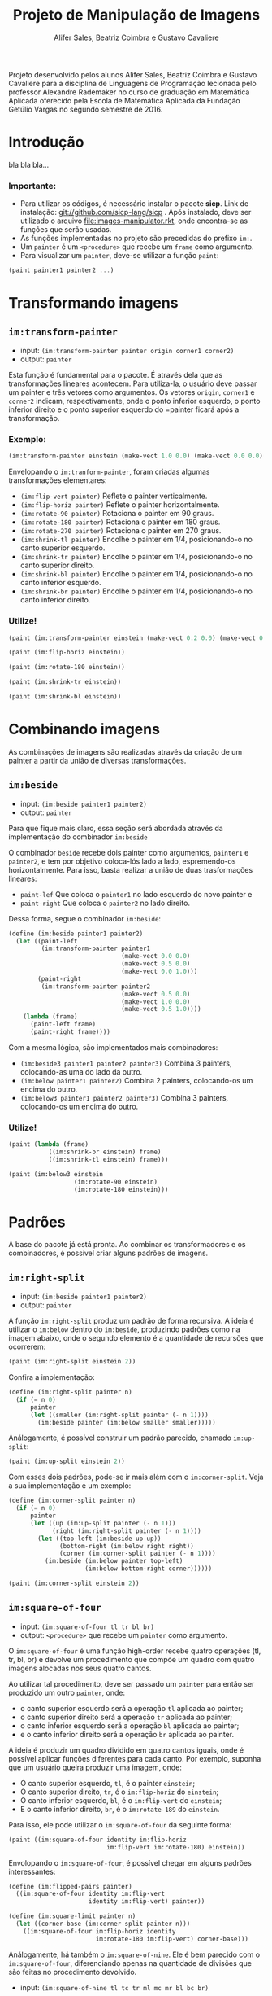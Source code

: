 #+Title: Projeto de Manipulação de Imagens
#+Author: Alifer Sales, Beatriz Coimbra e Gustavo Cavaliere

Projeto desenvolvido pelos alunos Alifer Sales, Beatriz Coimbra e Gustavo Cavaliere para a disciplina de Linguagens de Programação lecionada pelo professor Alexandre Rademaker no curso de graduação em Matemática Aplicada oferecido pela Escola de Matemática Aplicada da Fundação Getúlio Vargas no segundo semestre de 2016.

* Introdução

bla bla bla...

*** Importante:
- Para utilizar os códigos, é necessário instalar o pacote *sicp*. Link de instalação: git://github.com/sicp-lang/sicp . Após instalado, deve ser utilizado o arquivo [[file:images-manipulator.rkt]], onde encontra-se as funções que serão usadas.
- As funções implementadas no projeto são precedidas do prefixo =im:=.
- Um =painter= é um =<procedure>= que recebe um =frame= como argumento.
- Para visualizar um =painter=, deve-se utilizar a função =paint=:

#+BEGIN_SRC scheme
(paint painter1 painter2 ...)
#+END_SRC

* Transformando imagens

** =im:transform-painter=
- input: =(im:transform-painter painter origin corner1 corner2)=
- output: =painter=

Esta função é fundamental para o pacote. É através dela que as transformações lineares acontecem. Para utiliza-la, o usuário deve passar um painter e três vetores como argumentos. Os vetores =origin=, =corner1= e =corner2= indicam, respectivamente, onde o ponto inferior esquerdo, o ponto inferior direito e o ponto superior esquerdo do =painter ficará após a transformação.

*** Exemplo:

#+BEGIN_SRC scheme
(im:transform-painter einstein (make-vect 1.0 0.0) (make-vect 0.0 0.0) (make-vect 1.0 1.0))
#+END_SRC
[[file:transform-painter-exemple.png]] 

Envelopando o =im:tranform-painter=, foram criadas algumas transformações elementares:

- =(im:flip-vert painter)= Reflete o painter verticalmente.
- =(im:flip-horiz painter)= Reflete o painter horizontalmente.
- =(im:rotate-90 painter)= Rotaciona o painter em 90 graus.
- =(im:rotate-180 painter)= Rotaciona o painter em 180 graus.
- =(im:rotate-270 painter)= Rotaciona o painter em 270 graus.
- =(im:shrink-tl painter)= Encolhe o painter em 1/4, posicionando-o no canto superior esquerdo.
- =(im:shrink-tr painter)= Encolhe o painter em 1/4, posicionando-o no canto superior direito.
- =(im:shrink-bl painter)= Encolhe o painter em 1/4, posicionando-o no canto inferior esquerdo.
- =(im:shrink-br painter)= Encolhe o painter em 1/4, posicionando-o no canto inferior direito.

*** Utilize!

#+BEGIN_SRC scheme
(paint (im:transform-painter einstein (make-vect 0.2 0.0) (make-vect 0.6 0.0) (make-vect 0.6 0.8)))
#+END_SRC

#+BEGIN_SRC scheme
(paint (im:flip-horiz einstein))
#+END_SRC

#+BEGIN_SRC scheme
(paint (im:rotate-180 einstein))
#+END_SRC

#+BEGIN_SRC scheme
(paint (im:shrink-tr einstein))
#+END_SRC

#+BEGIN_SRC scheme
(paint (im:shrink-bl einstein))
#+END_SRC

* Combinando imagens

As combinações de imagens são realizadas através da criação de um painter a partir da união de diversas transformações.

** =im:beside=
- input: =(im:beside painter1 painter2)=
- output: =painter=

Para que fique mais claro, essa seção será abordada através da implementação do combinador =im:beside=

[[file:beside-exemple.png]]

O combinador =beside= recebe dois painter como argumentos, =painter1= e =painter2=, e tem por objetivo coloca-lós lado a lado, espremendo-os horizontalmente. Para isso, basta realizar a união de duas trasformações lineares: 
- =paint-lef= Que coloca o =painter1= no lado esquerdo do novo painter e 
- =paint-right= Que coloca o =painter2= no lado direito. 
Dessa forma, segue o combinador =im:beside=:

#+BEGIN_SRC scheme
(define (im:beside painter1 painter2)
  (let ((paint-left
         (im:transform-painter painter1
                               (make-vect 0.0 0.0)
                               (make-vect 0.5 0.0)
                               (make-vect 0.0 1.0)))
        (paint-right
         (im:transform-painter painter2
                               (make-vect 0.5 0.0)
                               (make-vect 1.0 0.0)
                               (make-vect 0.5 1.0))))
    (lambda (frame)
      (paint-left frame)
      (paint-right frame))))
#+END_SRC

Com a mesma lógica, são implementados mais combinadores:

- =(im:beside3 painter1 painter2 painter3)= Combina 3 painters, colocando-as uma do lado da outro.
- =(im:below painter1 painter2)= Combina 2 painters, colocando-os um encima do outro.
- =(im:below3 painter1 painter2 painter3)= Combina 3 painters, colocando-os um encima do outro.

*** Utilize!

#+BEGIN_SRC scheme
(paint (lambda (frame)
           ((im:shrink-br einstein) frame)
           ((im:shrink-tl einstein) frame)))
#+END_SRC

#+BEGIN_SRC scheme
(paint (im:below3 einstein
                  (im:rotate-90 einstein)
                  (im:rotate-180 einstein)))
#+END_SRC

* Padrões

A base do pacote já está pronta. Ao combinar os transformadores e os combinadores, é possível criar alguns padrões de imagens.

** =im:right-split=
- input: =(im:beside painter1 painter2)=
- output: =painter=

A função =im:right-split= produz um padrão de forma recursiva. A ideia é utilizar o =im:below= dentro do =im:beside=, produzindo padrões como na imagem abaixo, onde o segundo elemento é a quantidade de recursões que ocorrerem:

#+BEGIN_SRC scheme
(paint (im:right-split einstein 2))
#+END_SRC
[[file:right-split-exemple.PNG]]

Confira a implementação:

#+BEGIN_SRC scheme
(define (im:right-split painter n)
  (if (= n 0)
      painter
      (let ((smaller (im:right-split painter (- n 1))))
        (im:beside painter (im:below smaller smaller)))))
#+END_SRC

Análogamente, é possível construir um padrão parecido, chamado =im:up-split=:

#+BEGIN_SRC scheme
(paint (im:up-split einstein 2))
#+END_SRC
[[file:up-split-exemple.PNG]]

Com esses dois padrões, pode-se ir mais além com o =im:corner-split=. Veja a sua implementação e um exemplo:

#+BEGIN_SRC scheme
(define (im:corner-split painter n)
  (if (= n 0)
      painter
      (let ((up (im:up-split painter (- n 1)))
            (right (im:right-split painter (- n 1))))
        (let ((top-left (im:beside up up))
              (bottom-right (im:below right right))
              (corner (im:corner-split painter (- n 1))))
          (im:beside (im:below painter top-left)
                     (im:below bottom-right corner))))))
#+END_SRC

#+BEGIN_SRC scheme
(paint (im:corner-split einstein 2))
#+END_SRC
[[file:corner-split-exemple.PNG]]

** =im:square-of-four=
- input: =(im:square-of-four tl tr bl br)=
- output: =<procedure>= que recebe um =painter= como argumento.

O =im:square-of-four= é uma função high-order recebe quatro operações (tl, tr, bl, br) e devolve um procedimento que compõe um quadro com quatro imagens alocadas nos seus quatro cantos. 

Ao utilizar tal procedimento, deve ser passado um =painter= para então ser produzido um outro =painter=, onde:

- o canto superior esquerdo será a operação =tl= aplicada ao painter;
- o canto superior direito será a operação =tr= aplicada ao painter;
- o canto inferior esquerdo será a operação =bl= aplicada ao painter;
- e o canto inferior direito será a operação =br= aplicada ao painter.

A ideia é produzir um quadro dividido em quatro cantos iguais, onde é possível aplicar funções diferentes para cada canto. Por exemplo, suponha que um usuário queira produzir uma imagem, onde:

- O canto superior esquerdo, =tl=, é o painter =einstein=;
- O canto superior direito, =tr=, é o =im:flip-horiz= do =einstein=;
- O canto inferior esquerdo, =bl=, é o =im:flip-vert= do =einstein=;
- E o canto inferior direito, =br=, é o =im:rotate-189= do =einstein=.

Para isso, ele pode utilizar o =im:square-of-four= da seguinte forma:

#+BEGIN_SRC scheme
(paint ((im:square-of-four identity im:flip-horiz
                           im:flip-vert im:rotate-180) einstein))
#+END_SRC
[[file:square-of-four-exemple.PNG]]

Envolopando o =im:square-of-four=, é possível chegar em alguns padrões interessantes:

#+BEGIN_SRC scheme
(define (im:flipped-pairs painter)
  ((im:square-of-four identity im:flip-vert
                      identity im:flip-vert) painter))
#+END_SRC

#+BEGIN_SRC scheme
(define (im:square-limit painter n)
  (let ((corner-base (im:corner-split painter n)))
    ((im:square-of-four im:flip-horiz identity
                        im:rotate-180 im:flip-vert) corner-base)))
#+END_SRC

Análogamente, há também o =im:square-of-nine=. Ele é bem parecido com o =im:square-of-four=, diferenciando apenas na quantidade de divisões que são feitas no procedimento devolvido.

- input: =(im:square-of-nine tl tc tr ml mc mr bl bc br)=
[[file:square-of-nine-grade.PNG]]

*** Utilize!

#+BEGIN_SRC scheme
(paint ((im:square-of-four
           (lambda (painter) (im:flip-vert (im:rotate-90 painter)))
           im:rotate-270
           im:rotate-90
           (lambda (painter) (im:flip-vert (im:rotate-270 painter)))) einstein))
#+END_SRC

#+BEGIN_SRC scheme
(paint ((im:square-of-nine
           identity identity  im:rotate-270
           im:rotate-90 (lambda (painter) (im:square-limit einstein 1))  im:rotate-270
           im:rotate-90  im:rotate-180  im:rotate-180) einstein))
#+END_SRC

#+BEGIN_SRC scheme
(paint ((im:square-of-nine
           identity identity  im:rotate-270
           im:rotate-90 (lambda (painter) (im:square-limit einstein 1))  im:rotate-270
           im:rotate-90  im:rotate-180  im:rotate-180) einstein))
#+END_SRC

#+BEGIN_SRC scheme
(paint (im:flipped-pairs einstein))
#+END_SRC

#+BEGIN_SRC scheme
(paint (im:square-limit einstein 3))
#+END_SRC










